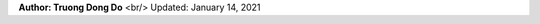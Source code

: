 .. |br| raw:: html
   
    <h1 align="center"> Docker: Install and Usage on UBUNTU </h1>
    

**Author: Truong Dong Do** <br/>
Updated: January 14, 2021
    

